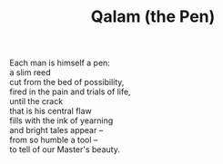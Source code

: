 :PROPERTIES:
:ID:       8C2F0EAC-1C74-4515-94EE-18DCA75BDA0A
:SLUG:     qalam-the-pen
:LOCATION: 4161 W. Melinda Lane, Tucson
:EDITED:   [2005-04-14 Thu]
:END:
#+filetags: :poetry:
#+title: Qalam (the Pen)

#+BEGIN_VERSE
Each man is himself a pen:
a slim reed
cut from the bed of possibility,
fired in the pain and trials of life,
until the crack
that is his central flaw
fills with the ink of yearning
and bright tales appear --
from so humble a tool --
to tell of our Master's beauty.
#+END_VERSE
